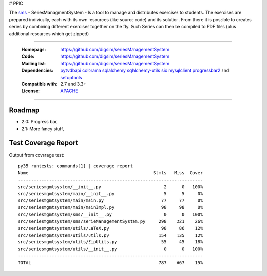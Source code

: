 # PPIC

The `sms`_  - SeriesManagmentSystem - Is a tool to manage and distributes exercises to students. The exercises
are prepared indiviually, each with its own resources (like source code) and its solution. From there it is possible
to creates series by combining different exercises together on the fly. Such Series can then be compiled to PDF files (plus additional resources which get zipped)


----

    :Homepage: https://github.com/digsim/seriesManagementSystem
    :Code: https://github.com/digsim/seriesManagementSystem
    :Mailing list: https://github.com/digsim/seriesManagementSystem
    :Dependencies: `pytvdbapi`_ `colorama`_ `sqlalchemy`_ `sqlalchemy-utils`_ `six`_ `mysqlclient`_  `progressbar2`_ and `setuptools`_
    :Compatible with:  2.7 and 3.3+
    :License: `APACHE`_

----


.. image:: https://travis-ci.org/digsim/seriesManagementSystem.svg?branch=master
    :target: https://travis-ci.org/digsim/seriesManagementSystem


Roadmap
=======

- 2.0: Progress bar,
- 2.1: More fancy stuff,


.. _`pytvdbapi`: http://pypi.python.org/pypi/pytvdbapi
.. _`sms`: https://github.com/digsim/seriesManagementSystem
.. _`colorama`: https://pypi.python.org/pypi/colorama
.. _`sqlalchemy`: https://pypi.python.org/pypi/SQLAlchemy
.. _`sqlalchemy-utils`: http://pypi.python.org/pypi/sqlalchemy-utils
.. _`mysqlclient`: http://pypi.python.org/pypi/sqlalchemy-utils
.. _`progressbar2`: http://pypi.python.org/pypi/sqlalchemy-utils
.. _`six`: http://pythonhosted.org/six/
.. _`setuptools`: http://pypi.python.org/pypi/setuptools
.. _`APACHE`: http://www.apache.org/licenses/LICENSE-2.0.txt


Test Coverage Report
====================

Output from coverage test::

    py35 runtests: commands[1] | coverage report
    Name                                                Stmts   Miss  Cover
    -----------------------------------------------------------------------
    src/seriesmgmtsystem/__init__.py                        2      0   100%
    src/seriesmgmtsystem/main/__init__.py                   5      5     0%
    src/seriesmgmtsystem/main/main.py                      77     77     0%
    src/seriesmgmtsystem/main/mainImpl.py                  98     98     0%
    src/seriesmgmtsystem/sms/__init__.py                    0      0   100%
    src/seriesmgmtsystem/sms/serieManagementSystem.py     298    221    26%
    src/seriesmgmtsystem/utils/LaTeX.py                    98     86    12%
    src/seriesmgmtsystem/utils/Utils.py                   154    135    12%
    src/seriesmgmtsystem/utils/ZipUtils.py                 55     45    18%
    src/seriesmgmtsystem/utils/__init__.py                  0      0   100%
    -----------------------------------------------------------------------
    TOTAL                                                 787    667    15%
